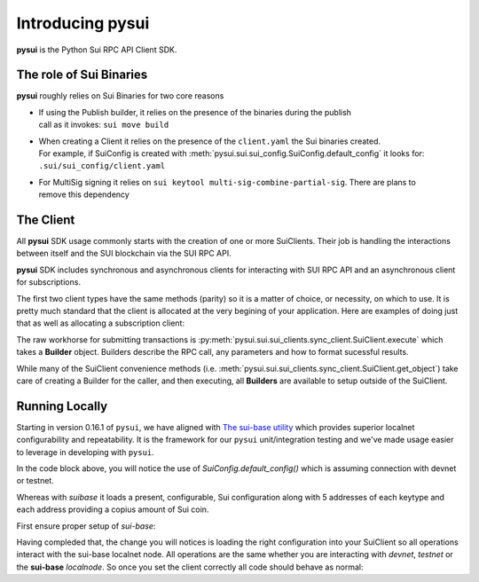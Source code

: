 Introducing pysui
=================

**pysui** is the Python Sui RPC API Client SDK.

The role of Sui Binaries
------------------------
**pysui** roughly relies on Sui Binaries for two core reasons

-
    | If using the Publish builder, it relies on the presence of the binaries during the publish
    | call as it invokes: ``sui move build``


-
    | When creating a Client it relies on the presence of the ``client.yaml`` the Sui binaries created.
    | For example, if SuiConfig is created with :meth:`pysui.sui.sui_config.SuiConfig.default_config` it looks for:
    | ``.sui/sui_config/client.yaml``

-
    | For MultiSig signing it relies on ``sui keytool multi-sig-combine-partial-sig``. There are plans to
    | remove this dependency

The Client
----------

All **pysui** SDK usage commonly starts with the creation of one or more SuiClients. Their job is handling
the interactions between itself and the SUI blockchain via the SUI RPC API.

**pysui** SDK includes synchronous and asynchronous clients for interacting with SUI RPC API and an
asynchronous client for subscriptions.

The first two client types have the same methods (parity) so it is a matter of choice, or necessity, on which to use. It
is pretty much standard that the client is allocated at the very begining of your application. Here
are examples of doing just that as well as allocating a subscription client:

.. code-block:: Python
   :linenos:

    # For synchronous RPC API interactions
    from pysui.sui.sui_clients.sync_client import SuiClient as sync_client

    # For asynchronous RPC API interactions
    from pysui.sui.sui_clients.async_client import SuiClient as async_client

    # For asynchronous subscriptions interactions
    from pysui.sui.sui_clients.subscribe import SuiClient as async_subscriber

    # Synchronous client
    client = sync_client(SuiConfig.default_config()) # Assumes devnet or testnet

    # Asynchronous client
    client = async_client(SuiConfig.default_config()) # Assumes devnet or testnet

    # Asynchronous subscriber
    client = async_subscriber(SuiConfig.default_config()) # Assumes devnet or testnet

The raw workhorse for submitting transactions is :py:meth:`pysui.sui.sui_clients.sync_client.SuiClient.execute` which takes a
**Builder** object. Builders describe the RPC call, any parameters and how to format sucessful results.

While many of the SuiClient convenience methods (i.e. :meth:`pysui.sui.sui_clients.sync_client.SuiClient.get_object`) take care of
creating a Builder for the caller, and then executing, all **Builders** are available to setup outside of the SuiClient.

Running Locally
---------------

Starting in version 0.16.1 of ``pysui``, we have aligned with `The sui-base utility <https://suibase.io/>`_ which provides
superior localnet configurability and repeatability. It is the framework for our ``pysui`` unit/integration testing and we've
made usage easier to leverage in developing with ``pysui``.

In the code block above, you will notice the use of `SuiConfig.default_config()` which is assuming connection with devnet or
testnet.

Whereas with `suibase` it loads a present, configurable, Sui configuration along with 5 addresses of each keytype
and each address providing a copius amount of Sui coin.

First ensure proper setup of `sui-base`:

.. code-block:: bash
   :linenos:

    # From ~/
    git clone git@github.com:sui-base/suibase.git

    # Install sui-base scripts
    cd suibase
    ./install

    # Generate and start a local node
    # This will clone the Sui source and buid the sui binary and sui-faucet
    localnet start

    # Ensure that active symlink is set to localnet
    localnet set-active

    # See below to having pysui leverage the running instance and binaries
    # When you are done you should stop the localnode
    localnet stop


Having compleded that, the change you will notices is loading the right configuration into your SuiClient so all operations
interact with the sui-base localnet node. All operations are the same whether you are interacting with `devnet`,
`testnet` or the **sui-base** `localnode`. So once you set the client correctly all code should behave as normal:

.. code-block:: Python
   :linenos:

    # For synchronous RPC API interactions
    from pysui.sui.sui_clients.sync_client import SuiClient as sync_client

    # For asynchronous RPC API interactions
    from pysui.sui.sui_clients.async_client import SuiClient as async_client

    # For asynchronous subscriptions interactions
    from pysui.sui.sui_clients.subscribe import SuiClient as async_subscriber

    # Synchronous client
    client = sync_client(SuiConfig.sui_base_config()) # Assumes sui-base localnet is running

    # Asynchronous client
    client = async_client(SuiConfig.sui_base_config()) # Assumes sui-base localnet is running

    # Asynchronous subscriber
    client = async_subscriber(SuiConfig.sui_base_config()) # Assumes sui-base localnet is running
